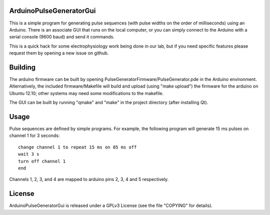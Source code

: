 ArduinoPulseGeneratorGui
========================

This is a simple program for generating pulse sequences (with pulse widths on
the order of milliseconds) using an Arduino.  There is an associate GUI that
runs on the local computer, or you can simply connect to the Arduino with a
serial console (9600 baud) and send it commands.

This is a quick hack for some electrophysiology work being done in our lab, but
if you need specific features please request them by opening a new issue on
github.


Building
========

The arduino firmware can be built by opening
PulseGeneratorFirmware/PulseGenerator.pde in the Arduino environment.
Alternatively, the included firmware/Makefile will build and upload (using
"make upload") the firmware for the arduino on Ubuntu 12.10; other systems
may need some modifications to the makefile.

The GUI can be built by running "qmake" and "make" in the project directory
(after installing Qt).


Usage
=====

Pulse sequences are defined by simple programs.  For example, the following
program will generate 15 ms pulses on channel 1 for 3 seconds::

    change channel 1 to repeat 15 ms on 85 ms off
    wait 3 s
    turn off channel 1
    end

Channels 1, 2, 3, and 4 are mapped to arduino pins 2, 3, 4 and 5
respectively.


License
=======

ArduinoPulseGeneratorGui is released under a GPLv3 License (see the file
"COPYING" for details).


